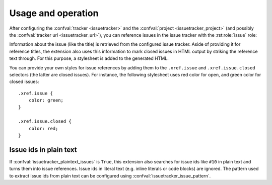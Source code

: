 Usage and operation
===================

After configuring the :confval:`tracker <issuetracker>` and the
:confval:`project <issuetracker_project>` (and possibly the :confval:`tracker
url <issuetracker_url>`), you can reference issues in the issue tracker with
the :rst:role:`issue` role:

.. rst:role:: issue

   Create a reference to the given issue.  This role understands the standard
   :ref:`cross-referencing syntax <xref-syntax>` used by Sphinx.

   An explicit title given to this role is interpreted as `format string`_,
   which is formatted with the :class:`Issue` object representing the
   referenced issue available by the key ``issue``.  You may use any attribute
   of the :class:`Issue` object in your format string.  Use this feature to
   include information about the referenced issue in the reference title.  For
   instance, you might use ``:issue:`{issue.title} (#{issue.id}) <10>``` to use
   the title and the id of the issue ``10`` as reference title.

   .. versionadded:: 0.9

Information about the issue (like the title) is retrieved from the configured
issue tracker.  Aside of providing it for reference titles, the extension also
uses this information to mark closed issues in HTML output by striking the
reference text through.  For this purpose, a stylesheet is added to the
generated HTML.

You can provide your own styles for issue references by adding them to the
``.xref.issue`` and ``.xref.issue.closed`` selectors (the latter are closed
issues).  For instance, the following stylesheet uses red color for open, and
green color for closed issues::

   .xref.issue {
       color: green;
   }

   .xref.issue.closed {
       color: red;
   }

Issue ids in plain text
-----------------------

If :confval:`issuetracker_plaintext_issues` is ``True``, this extension also
searches for issue ids like ``#10`` in plain text and turns them into issue
references.  Issue ids in literal text (e.g. inline literals or code blocks)
are ignored.  The pattern used to extract issue ids from plain text can be
configured using :confval:`issuetracker_issue_pattern`.

.. _format string: http://docs.python.org/library/string.html#format-string-syntax
